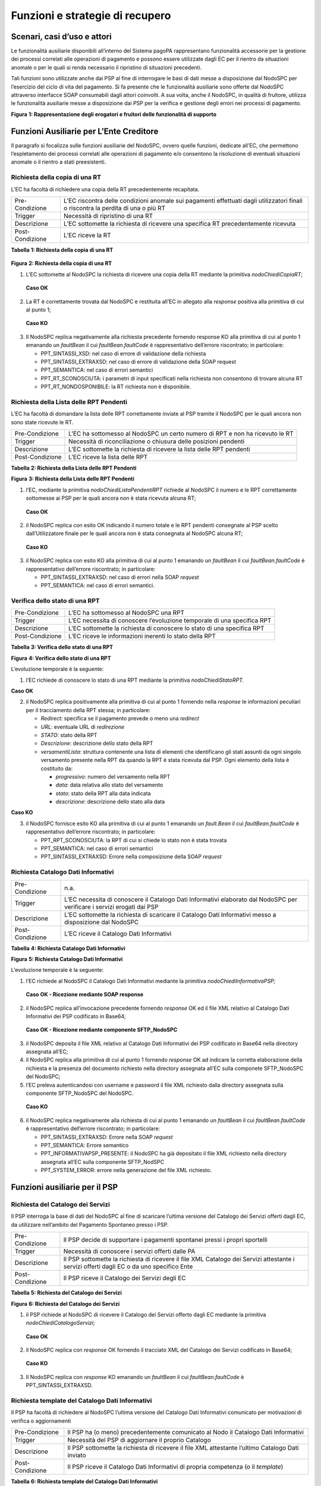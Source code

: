 Funzioni e strategie di recupero
================================

Scenari, casi d’uso e attori
----------------------------

Le funzionalità ausiliarie disponibili all’interno del Sistema pagoPA
rappresentano funzionalità accessorie per la gestione dei processi
correlati alle operazioni di pagamento e possono essere utilizzate dagli
EC per il rientro da situazioni anomale o per le quali si renda
necessario il ripristino di situazioni precedenti.

Tali funzioni sono utilizzate anche dai PSP al fine di interrogare le
basi di dati messe a disposizione dal NodoSPC per l’esercizio del ciclo
di vita del pagamento. Si fa presente che le funzionalità ausiliarie
sono offerte dal NodoSPC attraverso interfacce SOAP consumabili dagli
attori coinvolti. A sua volta, anche il NodoSPC, in qualità di fruitore,
utilizza le funzionalità ausiliarie messe a disposizione dai PSP per la
verifica e gestione degli errori nei processi di pagamento.

|Intro|

**Figura** **1: Rappresentazione degli erogatori e fruitori delle
funzionalità di supporto**

Funzioni Ausiliarie per L’Ente Creditore
----------------------------------------

Il paragrafo si focalizza sulle funzioni ausiliarie del NodoSPC, ovvero
quelle funzioni, dedicate all’EC, che permettono l’espletamento dei
processi correlati alle operazioni di pagamento e/o consentono la
risoluzione di eventuali situazioni anomale o il rientro a stati
preesistenti.

Richiesta della copia di una RT
~~~~~~~~~~~~~~~~~~~~~~~~~~~~~~~

L’EC ha facoltà di richiedere una copia della RT precedentemente
recapitata.

+-----------------------------------+-----------------------------------+
| Pre-Condizione                    | L’EC riscontra delle condizioni   |
|                                   | anomale sui pagamenti effettuati  |
|                                   | dagli utilizzatori finali o       |
|                                   | riscontra la perdita di una o più |
|                                   | RT                                |
+-----------------------------------+-----------------------------------+
| Trigger                           | Necessità di ripristino di una RT |
+-----------------------------------+-----------------------------------+
| Descrizione                       | L’EC sottomette la richiesta di   |
|                                   | ricevere una specifica RT         |
|                                   | precedentemente ricevuta          |
+-----------------------------------+-----------------------------------+
| Post-Condizione                   | L’EC riceve la RT                 |
+-----------------------------------+-----------------------------------+

**Tabella** **1: Richiesta della copia di una RT**

   |nodoChiediCopiaRT|

**Figura** **2: Richiesta della copia di una RT**

1. L’EC sottomette al NodoSPC la richiesta di ricevere una copia della
   RT mediante la primitiva *nodoChiediCopiaRT*;

..

   **Caso OK**

2. La RT è correttamente trovata dal NodoSPC e restituita all’EC in
   allegato alla *response* positiva alla primitiva di cui al punto 1;

..

   **Caso KO**

3. Il NodoSPC replica negativamente alla richiesta precedente fornendo
   response KO alla primitiva di cui al punto 1 emanando un *faultBean*
   il cui *faultBean.faultCode* è rappresentativo dell’errore
   riscontrato; in particolare:

   -  PPT_SINTASSI_XSD: nel caso di errore di validazione della
      richiesta

   -  PPT_SINTASSI_EXTRAXSD: nel caso di errore di validazione della
      SOAP request

   -  PPT_SEMANTICA: nel caso di errori semantici

   -  PPT_RT_SCONOSCIUTA: i parametri di input specificati nella
      richiesta non consentono di trovare alcuna RT

   -  PPT_RT_NONDOSPONIBILE: la RT richiesta non è disponibile.

Richiesta della Lista delle RPT Pendenti
~~~~~~~~~~~~~~~~~~~~~~~~~~~~~~~~~~~~~~~~

L’EC ha facoltà di domandare la lista delle RPT correttamente inviate al
PSP tramite il NodoSPC per le quali ancora non sono state ricevute le
RT.

+-----------------------------------+-----------------------------------+
| Pre-Condizione                    | L’EC ha sottomesso al NodoSPC un  |
|                                   | certo numero di RPT e non ha      |
|                                   | ricevuto le RT                    |
+-----------------------------------+-----------------------------------+
| Trigger                           | Necessità di riconciliazione o    |
|                                   | chiusura delle posizioni pendenti |
+-----------------------------------+-----------------------------------+
| Descrizione                       | L’EC sottomette la richiesta di   |
|                                   | ricevere la lista delle RPT       |
|                                   | pendenti                          |
+-----------------------------------+-----------------------------------+
| Post-Condizione                   | L’EC riceve la lista delle RPT    |
+-----------------------------------+-----------------------------------+

**Tabella** **2: Richiesta della Lista delle RPT Pendenti**

|nodoChiediRPTPendenti|

**Figura** **3: Richiesta della Lista delle RPT Pendenti**

1. l’EC, mediante la primitiva *nodoChiediListaPendentiRPT* richiede al
   NodoSPC il numero e le RPT correttamente sottomesse ai PSP per le
   quali ancora non è stata ricevuta alcuna RT;

..

   **Caso OK**

2. il NodoSPC replica con esito OK indicando il numero totale e le RPT
   pendenti consegnate al PSP scelto dall’Utilizzatore finale per le
   quali ancora non è stata consegnata al NodoSPC alcuna RT;

..

   **Caso KO**

3. il NodoSPC replica con esito KO alla primitiva di cui al punto 1
   emanando un *faultBean* il cui *faultBean.faultCode* è
   rappresentativo dell’errore riscontrato; in particolare:

   -  PPT_SINTASSI_EXTRAXSD: nel caso di errori nella SOAP *request*

   -  PPT_SEMANTICA: nel caso di errori semantici.

Verifica dello stato di una RPT
~~~~~~~~~~~~~~~~~~~~~~~~~~~~~~~

+-----------------------------------+-----------------------------------+
| Pre-Condizione                    | L’EC ha sottomesso al NodoSPC una |
|                                   | RPT                               |
+-----------------------------------+-----------------------------------+
| Trigger                           | L’EC necessita di conoscere       |
|                                   | l’evoluzione temporale di una     |
|                                   | specifica RPT                     |
+-----------------------------------+-----------------------------------+
| Descrizione                       | L’EC sottomette la richiesta di   |
|                                   | conoscere lo stato di una         |
|                                   | specifica RPT                     |
+-----------------------------------+-----------------------------------+
| Post-Condizione                   | L’EC riceve le informazioni       |
|                                   | inerenti lo stato della RPT       |
+-----------------------------------+-----------------------------------+

**Tabella** **3: Verifica dello stato di una RPT**

|nodoChiediStatoRPT|

**Figura** **4: Verifica dello stato di una RPT**

L’evoluzione temporale è la seguente:

1. l’EC richiede di conoscere lo stato di una RPT mediante la primitiva
   *nodoChiediStatoRPT.*

**Caso OK**

2. il NodoSPC replica positivamente alla primitiva di cui al punto 1
   fornendo nella *response* le informazioni peculiari per il
   tracciamento della RPT stessa; in particolare:

   -  *Redirect*: specifica se il pagamento prevede o meno una
      *redirect*

   -  *URL*: eventuale URL di *redirezione*

   -  *STATO*: stato della RPT

   -  *Descrizione*: descrizione dello stato della RPT

   -  *versamentiLista*: struttura contenente una lista di elementi che
      identificano gli stati assunti da ogni singolo versamento presente
      nella RPT da quando la RPT è stata ricevuta dal PSP. Ogni elemento
      della lista è costituito da:

      -  *progressivo*: numero del versamento nella RPT

      -  *data*: data relativa allo stato del versamento

      -  *stato*: stato della RPT alla data indicata

      -  *descrizione*: descrizione dello stato alla data

**Caso KO**

3. il NodoSPC fornisce esito KO alla primitiva di cui al punto 1
   emanando un *fault.Bean* il cui *faultBean.faultCode* è
   rappresentativo dell’errore riscontrato; in particolare:

   -  PPT_RPT_SCONOSCIUTA: la RPT di cui si chiede lo stato non è stata
      trovata

   -  PPT_SEMANTICA: nel caso di errori semantici

   -  PPT_SINTASSI_EXTRAXSD: Errore nella composizione della SOAP
      *request*

Richiesta Catalogo Dati Informativi
~~~~~~~~~~~~~~~~~~~~~~~~~~~~~~~~~~~

+-----------------------------------+-----------------------------------+
| Pre-Condizione                    | n.a.                              |
+-----------------------------------+-----------------------------------+
| Trigger                           | L’EC necessita di conoscere il    |
|                                   | Catalogo Dati Informativi         |
|                                   | elaborato dal NodoSPC per         |
|                                   | verificare i servizi erogati dai  |
|                                   | PSP                               |
+-----------------------------------+-----------------------------------+
| Descrizione                       | L’EC sottomette la richiesta di   |
|                                   | scaricare il Catalogo Dati        |
|                                   | Informativi messo a disposizione  |
|                                   | dal NodoSPC                       |
+-----------------------------------+-----------------------------------+
| Post-Condizione                   | L’EC riceve il Catalogo Dati      |
|                                   | Informativi                       |
+-----------------------------------+-----------------------------------+

**Tabella** **4: Richiesta Catalogo Dati Informativi**

|SD_nodoChiediInformativaPSP|

**Figura** **5: Richiesta Catalogo Dati Informativi**

L’evoluzione temporale è la seguente:

1. l’EC richiede al NodoSPC il Catalogo Dati Informativi mediante la
   primitiva *nodoChiediInformativaPSP;*

..

   **Caso OK - Ricezione mediante SOAP response**

2. il NodoSPC replica all’invocazione precedente fornendo *response* OK
   ed il file XML relativo al Catalogo Dati Informativi dei PSP
   codificato in Base64;

..

   **Caso OK - Ricezione mediante componente SFTP_NodoSPC**

3. il NodoSPC deposita il file XML relativo al Catalogo Dati Informativi
   dei PSP codificato in Base64 nella directory assegnata all’EC;

4. il NodoSPC replica alla primitiva di cui al punto 1 fornendo
   *response* OK ad indicare la corretta elaborazione della richiesta e
   la presenza del documento richiesto nella directory assegnata all’EC
   sulla componete SFTP_NodoSPC del NodoSPC;

5. l’EC preleva autenticandosi con username e password il file XML
   richiesto dalla directory assegnata sulla componente SFTP_NodoSPC del
   NodoSPC.

..

   **Caso KO**

6. il NodoSPC replica negativamente alla richiesta di cui al punto 1
   emanando un *faultBean* il cui *faultBean*.\ *faultCode* è
   rappresentativo dell’errore riscontrato; in particolare:

   -  PPT_SINTASSI_EXTRAXSD: Errore nella SOAP *request*

   -  PPT_SEMANTICA: Errore semantico

   -  PPT_INFORMATIVAPSP_PRESENTE: il NodoSPC ha già depositato il file
      XML richiesto nella directory assegnata all’EC sulla componente
      SFTP_NodSPC

   -  PPT_SYSTEM_ERROR: errore nella generazione del file XML richiesto.

Funzioni ausiliarie per il PSP
------------------------------

Richiesta del Catalogo dei Servizi
~~~~~~~~~~~~~~~~~~~~~~~~~~~~~~~~~~

Il PSP interroga la base di dati del NodoSPC al fine di scaricare
l’ultima versione del Catalogo dei Servizi offerti dagli EC, da
utilizzare nell’ambito del Pagamento Spontaneo presso i PSP.

+-----------------------------------+-----------------------------------+
| Pre-Condizione                    | Il PSP decide di supportare i     |
|                                   | pagamenti spontanei pressi i      |
|                                   | propri sportelli                  |
+-----------------------------------+-----------------------------------+
| Trigger                           | Necessità di conoscere i servizi  |
|                                   | offerti dalle PA                  |
+-----------------------------------+-----------------------------------+
| Descrizione                       | Il PSP sottomette la richiesta di |
|                                   | ricevere il file XML Catalogo dei |
|                                   | Servizi attestante i servizi      |
|                                   | offerti dagli EC o da uno         |
|                                   | specifico Ente                    |
+-----------------------------------+-----------------------------------+
| Post-Condizione                   | Il PSP riceve il Catalogo dei     |
|                                   | Servizi degli EC                  |
+-----------------------------------+-----------------------------------+

**Tabella** **5: Richiesta del Catalogo dei Servizi**

|SD_nodoChiediCatalogoServizi|

**Figura** **6: Richiesta del Catalogo dei Servizi**

1. il PSP richiede al NodoSPC di ricevere il Catalogo dei Servizi
   offerto dagli EC mediante la primitiva *nodoChiediCatalogoServizi;*

..

   **Caso OK**

2. il NodoSPC replica con *response* OK fornendo il tracciato XML del
   Catalogo dei Servizi codificato in Base64;

..

   **Caso KO**

3. Il NodoSPC replica con *response* KO emanando un *faultBean* il cui
   *faultBean*.\ *faultCode* è PPT_SINTASSI_EXTRAXSD.

Richiesta template del Catalogo Dati Informativi
~~~~~~~~~~~~~~~~~~~~~~~~~~~~~~~~~~~~~~~~~~~~~~~~

Il PSP ha facoltà di richiedere al NodoSPC l’ultima versione del
Catalogo Dati Informativi comunicato per motivazioni di verifica o
aggiornamenti

+-----------------------------------+-----------------------------------+
| Pre-Condizione                    | Il PSP ha (o meno)                |
|                                   | precedentemente comunicato al     |
|                                   | Nodo il Catalogo Dati Informativi |
+-----------------------------------+-----------------------------------+
| Trigger                           | Necessità del PSP di aggiornare   |
|                                   | il proprio Catalogo               |
+-----------------------------------+-----------------------------------+
| Descrizione                       | Il PSP sottomette la richiesta di |
|                                   | ricevere il file XML attestante   |
|                                   | l’ultimo Catalogo Dati inviato    |
+-----------------------------------+-----------------------------------+
| Post-Condizione                   | Il PSP riceve il Catalogo Dati    |
|                                   | Informativi di propria competenza |
|                                   | (o il *template*)                 |
+-----------------------------------+-----------------------------------+

**Tabella** **6: Richiesta template del Catalogo Dati Informativi**

|SD_nodoChiediTemplateInformativaPSP|

**Figura** **7: Richiesta template del Catalogo Dati Informativi**

1. il PSP richiede al NodoSPC, attraverso la primitiva
   *nodoChiediTemplateInformativaPSP,* l’ultima versione del Catalogo
   Dati Informativi precedentemente inviato;

..

   **Caso OK – precedente invio Catalogo Dati Informativi**

2. il PSP riceve *response* OK ed il file XML del Catalogo Dati
   Informativi in formato Base64 precedentemente inviato;

..

   **Caso OK – nessun invio precedente Catalogo Dati Informativi**

3. il PSP riceve *response* OK e solo il *template* del Catalogo Dati
   Informativi;

..

   **Caso KO**

4. il PSP riceve *response KO* emanando un *faultBean* il cui
   *faultBean*.\ *faultCode* è PPT_SINTASSI_EXTRAXSD.

Richiesta informativa PA
~~~~~~~~~~~~~~~~~~~~~~~~

+-----------------------------------+-----------------------------------+
| Pre-Condizione                    | L’EC ha sottomesso al Nodo la     |
|                                   | Tabella delle Controparti         |
+-----------------------------------+-----------------------------------+
| Trigger                           | Il PSP necessita di conoscere la  |
|                                   | disponibilità dei servizi offerti |
|                                   | dagli EC e i dati ad essi         |
|                                   | correlati                         |
+-----------------------------------+-----------------------------------+
| Descrizione                       | Il PSP sottomette al NodoSPC la   |
|                                   | richiesta della Tabella delle     |
|                                   | Controparti                       |
+-----------------------------------+-----------------------------------+
| Post-Condizione                   | Il PSP riceve dal Nodo la Tabella |
|                                   | delle Controparti                 |
+-----------------------------------+-----------------------------------+

**Tabella** **7: Richiesta informativa PA**

|SD_nodoChiediInformativaPA|

**Figura** **8: Richiesta informativa PA**

1. il PSP, mediante la primitiva *nodoChiediInformativaPA,* richiede al
   NodoSPC la Tabella delle Controparti degli EC.

..

   **Caso OK**

2. il NodoSPC replica con esito OK fornendo in output il documento XML
   codificato in Base64 rappresentante la Tabella delle Controparti
   degli EC;

..

   **Caso KO**

3. il NodoSPC replica con esito KO emanando un *faultBean* il cui
   *faultBean*.\ *faultCode* è PPT_SINTASSI_EXTRAXSD.

Richiesta Stato Elaborazione Flusso di Rendicontazione
~~~~~~~~~~~~~~~~~~~~~~~~~~~~~~~~~~~~~~~~~~~~~~~~~~~~~~

+-----------------------------------+-----------------------------------+
| Pre-Condizione                    | Il PSP ha sottomesso un file XML  |
|                                   | di rendicontazione al NodoSPC     |
|                                   | (mediante SOAP *request* o        |
|                                   | componente SFTP_NodoSPC)          |
+-----------------------------------+-----------------------------------+
| Trigger                           | Il PSP necessita di conoscere lo  |
|                                   | stato di elaborazione del file    |
|                                   | XML di rendicontazione            |
+-----------------------------------+-----------------------------------+
| Descrizione                       | Il PSP sottomette la richiesta    |
|                                   | passando come parametro di input  |
|                                   | *l’identificativoFlusso* del      |
|                                   | flusso di rendicontazione inviato |
+-----------------------------------+-----------------------------------+
| Post-Condizione                   | Il NodoSPC replica fornendo lo    |
|                                   | stato di elaborazione del flusso  |
|                                   | di rendicontazione                |
+-----------------------------------+-----------------------------------+

**Tabella** **8: Richiesta Stato Elaborazione Flusso di
Rendicontazione**

|sd_nodoChiediStatoElaborazioneFlussoRendicontazione|

**Figura** **9: Richiesta Stato Elaborazione Flusso di Rendicontazione**

1. il PSP, attraverso la primitiva
   *nodoChiediStatoFlussoRendicontazione*, sottomette al NodoSPC la
   richiesta di conoscere lo stato di elaborazione di un flusso XML di
   rendicontazione precedentemente inviato valorizzando il parametro di
   input *identificaficativoFlusso*

**Caso OK**

2. il NodoSPC replica positivamente alla primitiva precedente fornendo
   lo stato di elaborazione del flusso XML; in particolare:

   a. FLUSSO_IN_ELABORAZIONE: il flusso XML è in fase di
      elaborazione/storicizzazione sulle basi di dati del NodoSPC

   b. FLUSSO_ELABORATO: Il flusso è stato correttamente elaborato e
      storicizzato dal NodoSPC

   c. FLUSSO_SCONOSCIUTO: il Nodo non conosce il flusso richiesto

   d. FLUSSO_DUPLICATO: il Nodo rileva che il flusso inviato è già stato
      sottomesso.

**Caso KO**

3. Il NodoSPC il NodoSPC replica con esito KO emanando un *faultBean* il
   cui *faultBean*.\ *faultCode* è PPT_SEMANTICA.

Strategie di retry per il recapito della RT 
~~~~~~~~~~~~~~~~~~~~~~~~~~~~~~~~~~~~~~~~~~~~

+-----------------------------------+-----------------------------------+
| Pre-Condizione                    | Il pagamento è nello stato RT-PSP |
+-----------------------------------+-----------------------------------+
| Trigger                           | Il PSP ha tentato l’invio di una  |
|                                   | RT e                              |
|                                   |                                   |
|                                   | -  non ha ricevuto risposta entro |
|                                   |    i termini previsti             |
|                                   |                                   |
|                                   | oppure                            |
|                                   |                                   |
|                                   | -  il NodoSPC ha replicato        |
|                                   |    mediante response KO emanando  |
|                                   |    un *faultBean* il cui          |
|                                   |    faultBean.faultCode è pari a   |
|                                   |    PPT_STAZIONE_INT_PA_TIMEOUT    |
+-----------------------------------+-----------------------------------+
| Descrizione                       | Il PSP esegue *n* tentativi di    |
|                                   | invio della RT in modalità PUSH   |
|                                   | attendendo intervalli di tempo    |
|                                   | crescenti                         |
|                                   |                                   |
|                                   | Se l’esecuzione di tentativi di   |
|                                   | invio PUSH non ha esito positivo  |
|                                   | pone la RT nella coda PULL        |
+-----------------------------------+-----------------------------------+
| Post-Condizione                   | Al termine della procedura il     |
|                                   | pagamento transisce nello stato   |
|                                   | RT_EC                             |
+-----------------------------------+-----------------------------------+

**Tabella** **9: Strategie di retry per il recapito della RT**

|RT_PUSH|

**Figura** **10: meccanismi di recovery per RT PUSH**

1. Il PSP sottomette al NodoSPC la RT attraverso la primitiva
   *nodoInviaRT*:

**Alternativamente**

**EC in timeout**

2. Il NodoSPC replica emanando un *faultBean* il cui
   *faultBean.faultCode* è pari a PPT_STAZIONE_INT_PA_TIMEOUT

**Timeout**

3. Il PSP non riceve alcuna risposta alla primitiva precedente

4. Il PSP ritenta nuovamente l’invio della RT in modalità PUSH per un
   massimo di 5 tentativi attenendosi scrupolosamente alla seguente
   schedulazione

+---------------+------------+
| **Tentativo** | **Attesa** |
+===============+============+
| 1             | 5 secondi  |
+---------------+------------+
| 2             | 10 secondi |
+---------------+------------+
| 3             | 20 secondi |
+---------------+------------+
| 4             | 40 secondi |
+---------------+------------+
| 5             | 80 secondi |
+---------------+------------+

**Alternativamente**

**Response OK alla primitiva**

5. Il NodoSPC inoltra *response* positiva alla primitiva di cui al punto
   precedente

*Nessuna response o medesimo faultBean di cui al punto 2*

6.  A questo punto in caso di mancata response nei tempi previsti oppure
    al manifestarsi del medesimo errore di cui al punto 2 il PSP colloca
    la RT nella coda PULL.

7.  Il PSP mediante la SOAP Request pspChiediListaRT chiede al PSP la
    lista delle RT da recuperare

8.  Il PSP replica alla primitiva di cui al punto precedente fornendo
    *response* OK e la lista delle RT da prelevare

9.  Il NodoSPC preleva la RT mediante la primitiva *pspChiediRT*

10. Il PSP replica con *response* OK fornendo al RT richiesta

11. Il NodoSPC valida la RT prelevata precedentemente

**Alternativamente**

**In caso di RT corretta**

12. Il NodoSPC invia conferma al PSP dell’avvenuta ricezione della RT
    mediante la primitiva pspInviaAckRT. Il mesaggio di ackRT riporterà
    nel dato statoMesaggioReferenziato il valore ACTC.

13. Il PSP elimina la RT dalla coda PULL

14. Il PSP replica fornendo esito OK alla primitiva di cui al punto 14

**In caso di RT non corretta**

15. Il NodoSPC invia notifica al PSP il rifiuto della RT mediante la
    primitiva *pspInviaAckRT*. Il mesaggio di *ackRT* riporterà nel dato
    *statoMesaggioReferenziato* il valore RJCT.

16. Il PSP replica fornendo esito OK alla primitiva di cui al punto
    precedente

Funzioni Ausiliarie per il NodoSPC
----------------------------------

Richiesta **avanzamento** RPT
~~~~~~~~~~~~~~~~~~~~~~~~~~~~~

+-----------------------------------+-----------------------------------+
| Pre-Condizione                    | Il NodoSPC ha sottomesso una RPT  |
|                                   | o un carrello di RPT al PSP       |
+-----------------------------------+-----------------------------------+
| Trigger                           | Il NodoSPC necessita di           |
|                                   | verificare lo stato di            |
|                                   | avanzamento di una RTP o di un    |
+-----------------------------------+-----------------------------------+
| Descrizione                       | Il NodoSPC sottomette la          |
|                                   | richiesta di ricevere lo stato di |
|                                   | una RPT o di un carrello di RPT   |
+-----------------------------------+-----------------------------------+
| Post-Condizione                   | Il NodoSPC riceve lo stato della  |
|                                   | RPT o del carrello di RPT         |
+-----------------------------------+-----------------------------------+

**Tabella** **10: Richiesta avanzamento RPT**

|pspChiediAvanzamentoRPT|

**Figura** **11: Richiesta avanzamento RPT**

1. il NodoSPC, mediante la primitiva *pspChiediAvanzamentoRPT,* richiede
   al PSP informazioni in merito allo stato di avanzamento di una RPT o
   di un carrello di RPT.

**Caso OK**

2. il PSP replica con esito OK fornendo lo stato della RPT o del
   carrello di RPT;

**Caso KO**

3. il PSP replica con esito KO emanando un *faultBean* il cui
   *faultBean*.\ *faultCode* è rappresentativo dell’errore riscontrato;
   in particolare:

   -  CANALE_RPT_SCONOSCIUTA: non è possibile trovare la RPT o il
      carrello di RPT per cui si richiede lo stato di elaborazione

   -  CANALE \_RPT_RIFIUTATA: la RPT o il carrello di RPT sottomessi dal
      NodoSPC sono stati rifiutati dal PSP.

Richiesta di avanzamento RT
~~~~~~~~~~~~~~~~~~~~~~~~~~~

+-----------------------------------+-----------------------------------+
| Pre-Condizione                    | Il NodoSPC verifica lo stato      |
|                                   | avanzamento di una RT             |
+-----------------------------------+-----------------------------------+
| Trigger                           | Il NodoSPC necessita di           |
|                                   | verificare lo stato di            |
|                                   | avanzamento della produzione      |
|                                   | della RT associata ad una RPT o a |
|                                   | un carrello di RPT                |
+-----------------------------------+-----------------------------------+
| Descrizione                       | Il NodoSPC sottomette la          |
|                                   | richiesta di ricevere lo stato di |
|                                   | una RT                            |
+-----------------------------------+-----------------------------------+
| Post-Condizione                   | Il NodoSPC riceve lo stato della  |
|                                   | RT                                |
+-----------------------------------+-----------------------------------+

**Tabella** **11: Richiesta di avanzamento RT**

|pspChiediAvanzamentoRT|

**Figura** **12: Richiesta di avanzamento RT**

1. il NodoSPC, mediante la primitiva *pspChiediAvanzamentoRT,* richiede
   al PSP informazioni in merito allo stato di avanzamento della RT;

2. Il PSP ricerca la RT nel proprio archivio;

..

   **Caso OK**

3. il PSP replica con esito OK fornendo lo stato della RT, specificando
   eventualmente il tempo richiesto per la sua generazione ed invio;

..

   **Caso KO**

4. il PSP replica con esito KO emanando un *faultBean* il cui
   *faultBean.faultCode* è rappresentativo dell’errore riscontrato; in
   particolare:

   -  CANALE_RT_SCONOSCIUTA: non è stata trovata la RT per la quale si
      richiede di conoscere lo stato di avanzamento

   -  CANALE_RT_RIFIUTATA_EC: la RT è stata rifiutata dall’EC.

.. |Intro| image:: media_FunzioniStrategieRecupero/media/image1.png
   :width: 6.68681in
   :height: 3.60903in
.. |nodoChiediCopiaRT| image:: media_FunzioniStrategieRecupero/media/image2.png
   :width: 4.44375in
   :height: 3.24375in
.. |nodoChiediRPTPendenti| image:: media_FunzioniStrategieRecupero/media/image3.png
   :width: 6.55625in
   :height: 2.63472in
.. |nodoChiediStatoRPT| image:: media_FunzioniStrategieRecupero/media/image4.png
   :width: 5.56528in
   :height: 2.94792in
.. |SD_nodoChiediInformativaPSP| image:: media_FunzioniStrategieRecupero/media/image5.png
   :width: 5.37361in
   :height: 4.30417in
.. |SD_nodoChiediCatalogoServizi| image:: media_FunzioniStrategieRecupero/media/image6.png
   :width: 4.90417in
   :height: 2.63472in
.. |SD_nodoChiediTemplateInformativaPSP| image:: media_FunzioniStrategieRecupero/media/image7.png
   :width: 6.43472in
   :height: 3.21736in
.. |SD_nodoChiediInformativaPA| image:: media_FunzioniStrategieRecupero/media/image8.png
   :width: 5.53889in
   :height: 2.47847in
.. |sd_nodoChiediStatoElaborazioneFlussoRendicontazione| image:: media_FunzioniStrategieRecupero/media/image9.png
   :width: 6.69583in
   :height: 2.54792in
.. |RT_PUSH| image:: media_FunzioniStrategieRecupero/media/image10.png
   :width: 3.43396in
   :height: 4.00499in
.. |pspChiediAvanzamentoRPT| image:: media_FunzioniStrategieRecupero/media/image11.png
   :width: 5.91319in
   :height: 2.98264in
.. |pspChiediAvanzamentoRT| image:: media_FunzioniStrategieRecupero/media/image12.png
   :width: 5.74792in
   :height: 2.98264in
